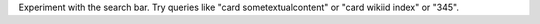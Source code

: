 Experiment with the search bar. Try queries like "card sometextualcontent" or
"card wikiid index" or "345".
